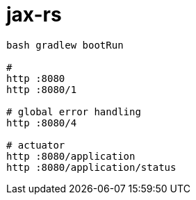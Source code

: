 = jax-rs

//tag::content[]

[source,bash]
----
bash gradlew bootRun

#
http :8080
http :8080/1

# global error handling
http :8080/4

# actuator
http :8080/application
http :8080/application/status
----

//end::content[]
